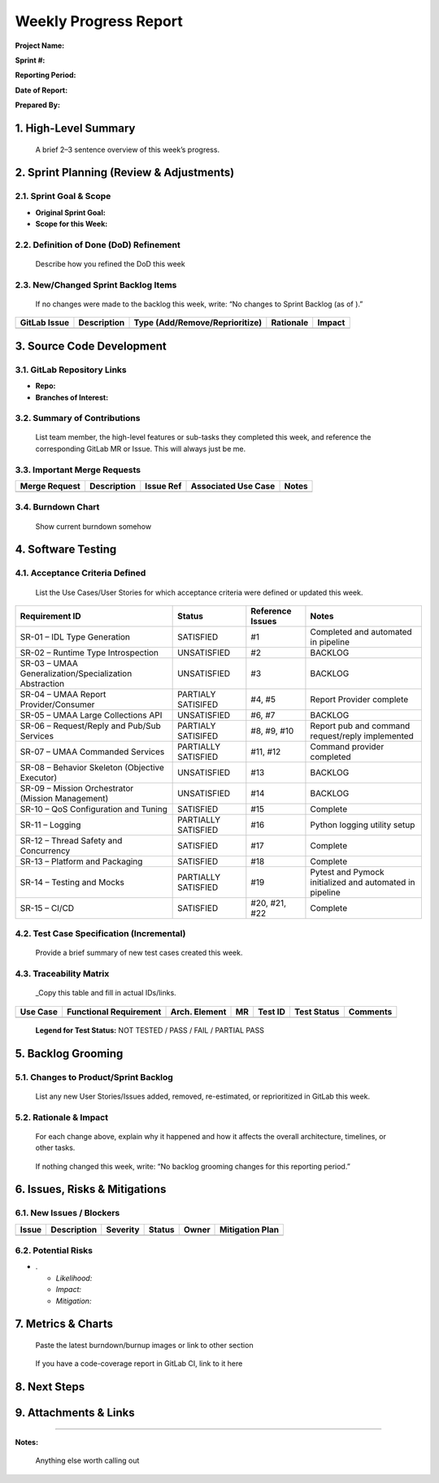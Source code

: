 Weekly Progress Report
======================

**Project Name:**

**Sprint #:**

**Reporting Period:**

**Date of Report:**

**Prepared By:**

1. High-Level Summary
---------------------

   A brief 2–3 sentence overview of this week’s progress.

2. Sprint Planning (Review & Adjustments)
-----------------------------------------

2.1. Sprint Goal & Scope
~~~~~~~~~~~~~~~~~~~~~~~~

- **Original Sprint Goal:**
- **Scope for this Week:**

2.2. Definition of Done (DoD) Refinement
~~~~~~~~~~~~~~~~~~~~~~~~~~~~~~~~~~~~~~~~

   Describe how you refined the DoD this week

2.3. New/Changed Sprint Backlog Items
~~~~~~~~~~~~~~~~~~~~~~~~~~~~~~~~~~~~~

   If no changes were made to the backlog this week, write: “No changes
   to Sprint Backlog (as of ).”

+-------------+-------------+---------------------------+-------------+-------------+
| GitLab      | Description | Type                      | Rationale   | Impact      |
| Issue       |             | (Add/Remove/Reprioritize) |             |             |
+=============+=============+===========================+=============+=============+
|             |             |                           |             |             |
+-------------+-------------+---------------------------+-------------+-------------+

3. Source Code Development
--------------------------

3.1. GitLab Repository Links
~~~~~~~~~~~~~~~~~~~~~~~~~~~~

- **Repo:**
- **Branches of Interest:**

3.2. Summary of Contributions
~~~~~~~~~~~~~~~~~~~~~~~~~~~~~

   List team member, the high-level features or sub-tasks they completed
   this week, and reference the corresponding GitLab MR or Issue. This
   will always just be me.

3.3. Important Merge Requests
~~~~~~~~~~~~~~~~~~~~~~~~~~~~~

+-------------+-------------+-------------+-------------+-------------+
| Merge       | Description | Issue Ref   | Associated  | Notes       |
| Request     |             |             | Use Case    |             |
+=============+=============+=============+=============+=============+
|             |             |             |             |             |
+-------------+-------------+-------------+-------------+-------------+

3.4. Burndown Chart
~~~~~~~~~~~~~~~~~~~

   Show current burndown somehow

4. Software Testing
-------------------

4.1. Acceptance Criteria Defined
~~~~~~~~~~~~~~~~~~~~~~~~~~~~~~~~

   List the Use Cases/User Stories for which acceptance criteria were
   defined or updated this week.

+-------------------------------+-------------------+-----------+---------------------------+
| Requirement ID                | Status            | Reference | Notes                     |
|                               |                   | Issues    |                           |
+===============================+===================+===========+===========================+
| SR-01 – IDL Type Generation   | SATISFIED         | #1        | Completed and automated   |
|                               |                   |           | in pipeline               |
+-------------------------------+-------------------+-----------+---------------------------+
| SR-02 – Runtime Type          | UNSATISFIED       | #2        | BACKLOG                   |
| Introspection                 |                   |           |                           |
+-------------------------------+-------------------+-----------+---------------------------+
| SR-03 – UMAA                  | UNSATISFIED       | #3        | BACKLOG                   |
| Generalization/Specialization |                   |           |                           |
| Abstraction                   |                   |           |                           |
+-------------------------------+-------------------+-----------+---------------------------+
| SR-04 – UMAA Report           | PARTIALY          | #4, #5    | Report Provider complete  |
| Provider/Consumer             | SATISIFED         |           |                           |
+-------------------------------+-------------------+-----------+---------------------------+
| SR-05 – UMAA Large            | UNSATISFIED       | #6, #7    | BACKLOG                   |
| Collections API               |                   |           |                           |
+-------------------------------+-------------------+-----------+---------------------------+
| SR-06 – Request/Reply and     | PARTIALY          | #8, #9,   | Report pub and command    |
| Pub/Sub Services              | SATISIFED         | #10       | request/reply implemented |
+-------------------------------+-------------------+-----------+---------------------------+
| SR-07 – UMAA Commanded        | PARTIALLY         | #11, #12  | Command provider          |
| Services                      | SATISFIED         |           | completed                 |
+-------------------------------+-------------------+-----------+---------------------------+
| SR-08 – Behavior Skeleton     | UNSATISFIED       | #13       | BACKLOG                   |
| (Objective Executor)          |                   |           |                           |
+-------------------------------+-------------------+-----------+---------------------------+
| SR-09 – Mission Orchestrator  | UNSATISFIED       | #14       | BACKLOG                   |
| (Mission Management)          |                   |           |                           |
+-------------------------------+-------------------+-----------+---------------------------+
| SR-10 – QoS Configuration and | SATISFIED         | #15       | Complete                  |
| Tuning                        |                   |           |                           |
+-------------------------------+-------------------+-----------+---------------------------+
| SR-11 – Logging               | PARTIALLY         | #16       | Python logging utility    |
|                               | SATISFIED         |           | setup                     |
+-------------------------------+-------------------+-----------+---------------------------+
| SR-12 – Thread Safety and     | SATISFIED         | #17       | Complete                  |
| Concurrency                   |                   |           |                           |
+-------------------------------+-------------------+-----------+---------------------------+
| SR-13 – Platform and          | SATISFIED         | #18       | Complete                  |
| Packaging                     |                   |           |                           |
+-------------------------------+-------------------+-----------+---------------------------+
| SR-14 – Testing and Mocks     | PARTIALLY         | #19       | Pytest and Pymock         |
|                               | SATISFIED         |           | initialized and automated |
|                               |                   |           | in pipeline               |
+-------------------------------+-------------------+-----------+---------------------------+
| SR-15 – CI/CD                 | SATISFIED         | #20, #21, | Complete                  |
|                               |                   | #22       |                           |
+-------------------------------+-------------------+-----------+---------------------------+

4.2. Test Case Specification (Incremental)
~~~~~~~~~~~~~~~~~~~~~~~~~~~~~~~~~~~~~~~~~~

   Provide a brief summary of new test cases created this week.

4.3. Traceability Matrix
~~~~~~~~~~~~~~~~~~~~~~~~

   \_Copy this table and fill in actual IDs/links.

+---------+-------------+---------+---------+---------+---------+----------+
| Use     | Functional  | Arch.   | MR      | Test ID | Test    | Comments |
| Case    | Requirement | Element |         |         | Status  |          |
+=========+=============+=========+=========+=========+=========+==========+
|         |             |         |         |         |         |          |
+---------+-------------+---------+---------+---------+---------+----------+

..

   **Legend for Test Status:** NOT TESTED / PASS / FAIL / PARTIAL PASS

5. Backlog Grooming
-------------------

5.1. Changes to Product/Sprint Backlog
~~~~~~~~~~~~~~~~~~~~~~~~~~~~~~~~~~~~~~

   List any new User Stories/Issues added, removed, re-estimated, or
   reprioritized in GitLab this week.

5.2. Rationale & Impact
~~~~~~~~~~~~~~~~~~~~~~~

   For each change above, explain why it happened and how it affects the
   overall architecture, timelines, or other tasks.

..

   If nothing changed this week, write: “No backlog grooming changes for
   this reporting period.”

6. Issues, Risks & Mitigations
------------------------------

6.1. New Issues / Blockers
~~~~~~~~~~~~~~~~~~~~~~~~~~

===== =========== ======== ====== ===== ===============
Issue Description Severity Status Owner Mitigation Plan
===== =========== ======== ====== ===== ===============
\                                       
===== =========== ======== ====== ===== ===============

6.2. Potential Risks
~~~~~~~~~~~~~~~~~~~~

- .

  - *Likelihood:*
  - *Impact:*
  - *Mitigation:*

7. Metrics & Charts
-------------------

   Paste the latest burndown/burnup images or link to other section

..

   If you have a code-coverage report in GitLab CI, link to it here

8. Next Steps
-------------

9. Attachments & Links
----------------------

--------------

**Notes:**

   Anything else worth calling out
